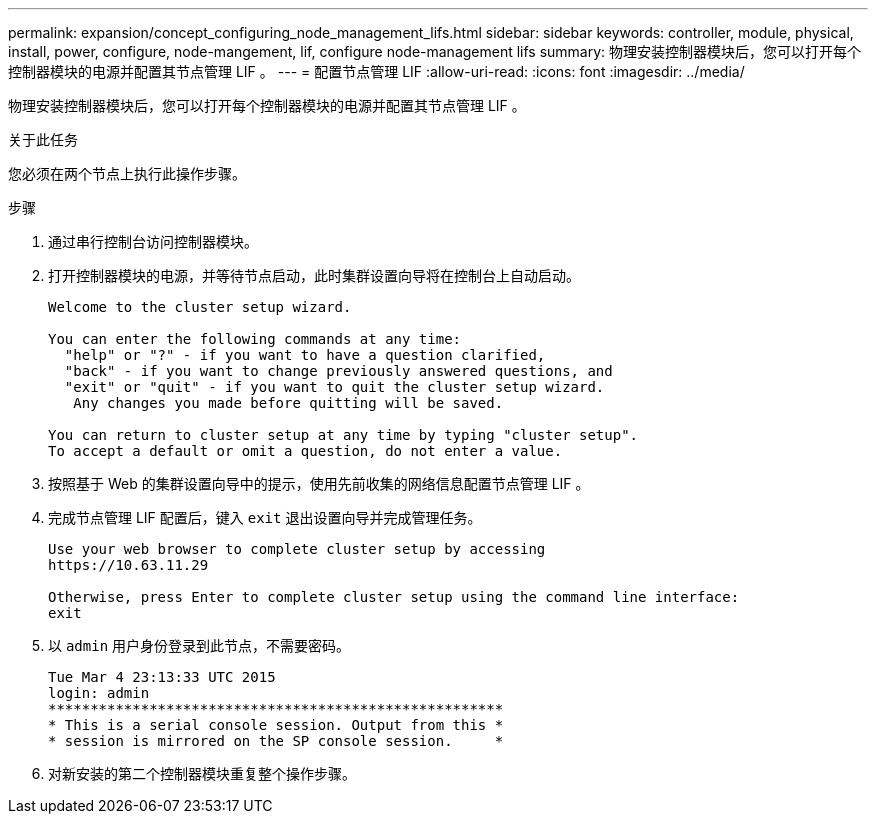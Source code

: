 ---
permalink: expansion/concept_configuring_node_management_lifs.html 
sidebar: sidebar 
keywords: controller, module, physical, install, power, configure, node-mangement, lif, configure node-management lifs 
summary: 物理安装控制器模块后，您可以打开每个控制器模块的电源并配置其节点管理 LIF 。 
---
= 配置节点管理 LIF
:allow-uri-read: 
:icons: font
:imagesdir: ../media/


[role="lead"]
物理安装控制器模块后，您可以打开每个控制器模块的电源并配置其节点管理 LIF 。

.关于此任务
您必须在两个节点上执行此操作步骤。

.步骤
. 通过串行控制台访问控制器模块。
. 打开控制器模块的电源，并等待节点启动，此时集群设置向导将在控制台上自动启动。
+
[listing]
----
Welcome to the cluster setup wizard.

You can enter the following commands at any time:
  "help" or "?" - if you want to have a question clarified,
  "back" - if you want to change previously answered questions, and
  "exit" or "quit" - if you want to quit the cluster setup wizard.
   Any changes you made before quitting will be saved.

You can return to cluster setup at any time by typing "cluster setup".
To accept a default or omit a question, do not enter a value.
----
. 按照基于 Web 的集群设置向导中的提示，使用先前收集的网络信息配置节点管理 LIF 。
. 完成节点管理 LIF 配置后，键入 `exit` 退出设置向导并完成管理任务。
+
[listing]
----
Use your web browser to complete cluster setup by accessing
https://10.63.11.29

Otherwise, press Enter to complete cluster setup using the command line interface:
exit
----
. 以 `admin` 用户身份登录到此节点，不需要密码。
+
[listing]
----
Tue Mar 4 23:13:33 UTC 2015
login: admin
******************************************************
* This is a serial console session. Output from this *
* session is mirrored on the SP console session.     *
----
. 对新安装的第二个控制器模块重复整个操作步骤。

